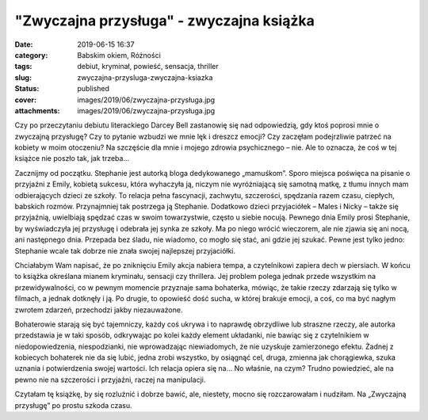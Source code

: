 "Zwyczajna przysługa" - zwyczajna książka		
################################################
:date: 2019-06-15 16:37
:category: Babskim okiem, Różności
:tags: debiut, kryminał, powieść, sensacja, thriller
:slug: zwyczajna-przysluga-zwyczajna-ksiazka
:status: published
:cover: images/2019/06/zwyczajna-przysługa.jpg
:attachments: images/2019/06/zwyczajna-przysługa.jpg

Czy po przeczytaniu debiutu literackiego Darcey Bell zastanowię się nad odpowiedzią, gdy ktoś poprosi mnie o zwyczajną przysługę? Czy to pytanie wzbudzi we mnie lęk i dreszcz emocji? Czy zaczęłam podejrzliwie patrzeć na kobiety w moim otoczeniu? Na szczęście dla mnie i mojego zdrowia psychicznego – nie. Ale to oznacza, że coś w tej książce nie poszło tak, jak trzeba…

Zacznijmy od początku. Stephanie jest autorką bloga dedykowanego „mamuśkom”. Sporo miejsca poświęca na pisanie o przyjaźni z Emily, kobietą sukcesu, która wyhaczyła ją, niczym nie wyróżniającą się samotną matkę, z tłumu innych mam odbierających dzieci ze szkoły. To relacja pełna fascynacji, zachwytu, szczerości, spędzania razem czasu, ciepłych, babskich rozmów. Przynajmniej tak postrzega ją Stephanie. Dodatkowo dzieci przyjaciółek – Males i Nicky – także się przyjaźnią, uwielbiają spędzać czas w swoim towarzystwie, często u siebie nocują. Pewnego dnia Emily prosi Stephanie, by wyświadczyła jej przysługę i odebrała jej synka ze szkoły. Ma po niego wrócić wieczorem, ale nie zjawia się ani nocą, ani następnego dnia. Przepada bez śladu, nie wiadomo, co mogło się stać, ani gdzie jej szukać. Pewne jest tylko jedno: Stephanie wcale tak dobrze nie znała swojej najlepszej przyjaciółki.

Chciałabym Wam napisać, że po zniknięciu Emily akcja nabiera tempa, a czytelnikowi zapiera dech w piersiach. W końcu to książka określana mianem kryminału, sensacji czy thrillera. Jej problem polega jednak przede wszystkim na przewidywalności, co w pewnym momencie przyznaje sama bohaterka, mówiąc, że takie rzeczy zdarzają się tylko w filmach, a jednak dotknęły i ją. Po drugie, to opowieść dość sucha, w której brakuje emocji, a coś, co ma być nagłym zwrotem zdarzeń, przechodzi jakby niezauważone.

Bohaterowie starają się być tajemniczy, każdy coś ukrywa i to naprawdę obrzydliwe lub straszne rzeczy, ale autorka przedstawia je w taki sposób, odkrywając po kolei każdy element układanki, nie bawiąc się z czytelnikiem w niedopowiedzenia, niespodzianki, nie wprowadzając niewiadomych, że nie uzyskuje zamierzonego efektu. Żadnej z kobiecych bohaterek nie da się lubić, jedna zrobi wszystko, by osiągnąć cel, druga, zmienna jak chorągiewka, szuka uznania i potwierdzenia swojej wartości. Ich relacja opiera się na… No właśnie, na czym? Trudno powiedzieć, ale na pewno nie na szczerości i przyjaźni, raczej na manipulacji.

Czytałam tę książkę, by się rozluźnić i dobrze bawić, ale, niestety, mocno się rozczarowałam i nudziłam. Na „Zwyczajną przysługę” po prostu szkoda czasu.
